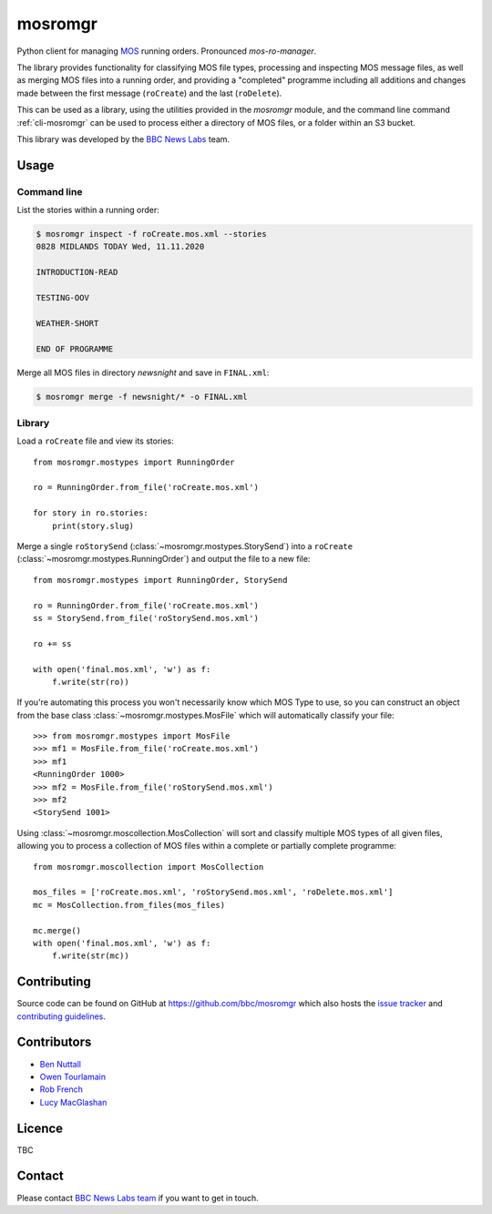 ========
mosromgr
========

Python client for managing `MOS`_ running orders. Pronounced *mos-ro-manager*.

.. _MOS: http://mosprotocol.com/

.. image:: images/mos.*
    :target: http://mosprotocol.com/
    :align: center

The library provides functionality for classifying MOS file types, processing and
inspecting MOS message files, as well as merging MOS files into a running order,
and providing a "completed" programme including all additions and changes made
between the first message (``roCreate``) and the last (``roDelete``).

This can be used as a library, using the utilities provided in the *mosromgr*
module, and the command line command :ref:`cli-mosromgr` can be used to process
either a directory of MOS files, or a folder within an S3 bucket.

This library was developed by the `BBC News Labs`_ team.

.. _BBC News Labs: https://bbcnewslabs.co.uk/

Usage
=====

Command line
------------

List the stories within a running order:

.. code-block:: console

    $ mosromgr inspect -f roCreate.mos.xml --stories
    0828 MIDLANDS TODAY Wed, 11.11.2020

    INTRODUCTION-READ

    TESTING-OOV

    WEATHER-SHORT

    END OF PROGRAMME

Merge all MOS files in directory `newsnight` and save in ``FINAL.xml``:

.. code-block:: console

    $ mosromgr merge -f newsnight/* -o FINAL.xml

Library
-------

Load a ``roCreate`` file and view its stories::

    from mosromgr.mostypes import RunningOrder

    ro = RunningOrder.from_file('roCreate.mos.xml')

    for story in ro.stories:
        print(story.slug)

Merge a single ``roStorySend`` (:class:`~mosromgr.mostypes.StorySend`) into a
``roCreate`` (:class:`~mosromgr.mostypes.RunningOrder`) and output the file to a
new file::

    from mosromgr.mostypes import RunningOrder, StorySend

    ro = RunningOrder.from_file('roCreate.mos.xml')
    ss = StorySend.from_file('roStorySend.mos.xml')

    ro += ss

    with open('final.mos.xml', 'w') as f:
        f.write(str(ro))

If you're automating this process you won't necessarily know which MOS Type to
use, so you can construct an object from the base class
:class:`~mosromgr.mostypes.MosFile` which will automatically classify your
file::

    >>> from mosromgr.mostypes import MosFile
    >>> mf1 = MosFile.from_file('roCreate.mos.xml')
    >>> mf1
    <RunningOrder 1000>
    >>> mf2 = MosFile.from_file('roStorySend.mos.xml')
    >>> mf2
    <StorySend 1001>

Using :class:`~mosromgr.moscollection.MosCollection` will sort and classify
multiple MOS types of all given files, allowing you to process a collection of
MOS files within a complete or partially complete programme::

    from mosromgr.moscollection import MosCollection

    mos_files = ['roCreate.mos.xml', 'roStorySend.mos.xml', 'roDelete.mos.xml']
    mc = MosCollection.from_files(mos_files)

    mc.merge()
    with open('final.mos.xml', 'w') as f:
        f.write(str(mc))

Contributing
============

Source code can be found on GitHub at https://github.com/bbc/mosromgr which
also hosts the `issue tracker`_ and `contributing guidelines`_.

.. _issue tracker: https://github.com/bbc/mosromgr/issues
.. _contributing guidelines: https://github.com/bbc/mosromgr/blob/main/CONTRIBUTING.md

Contributors
============

- `Ben Nuttall`_
- `Owen Tourlamain`_
- `Rob French`_
- `Lucy MacGlashan`_

.. _Ben Nuttall: https://github.com/bennuttall
.. _Owen Tourlamain: https://github.com/OwenTourlamain
.. _Rob French: https://github.com/FrencR
.. _Lucy MacGlashan: https://github.com/lannem

Licence
=======

TBC

Contact
=======

Please contact `BBC News Labs team`_ if you want to get in touch.

.. _BBC News Labs team: mailto:BBCNewsLabsTeam@bbc.co.uk
